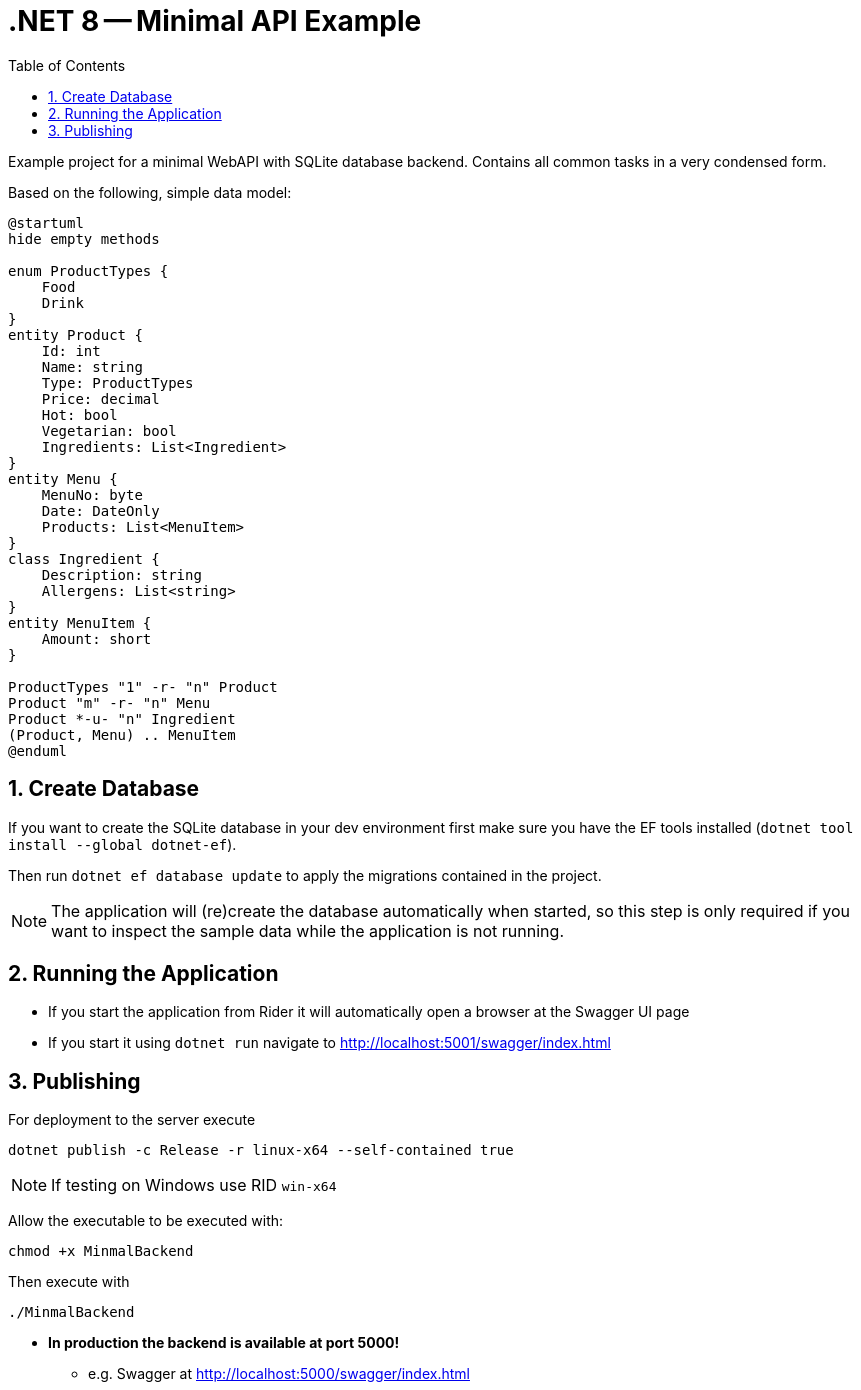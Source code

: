 :icons: font
:nofooter:
:sectnums:
:toc:

= .NET 8 -- Minimal API Example

Example project for a minimal WebAPI with SQLite database backend.
Contains all common tasks in a very condensed form.

Based on the following, simple data model:

[plantuml]
----
@startuml
hide empty methods

enum ProductTypes {
    Food
    Drink
}
entity Product {
    Id: int
    Name: string
    Type: ProductTypes
    Price: decimal
    Hot: bool
    Vegetarian: bool
    Ingredients: List<Ingredient>
}
entity Menu {
    MenuNo: byte
    Date: DateOnly
    Products: List<MenuItem>
}
class Ingredient {
    Description: string
    Allergens: List<string>
}
entity MenuItem {
    Amount: short
}

ProductTypes "1" -r- "n" Product
Product "m" -r- "n" Menu
Product *-u- "n" Ingredient
(Product, Menu) .. MenuItem
@enduml
----

== Create Database

If you want to create the SQLite database in your dev environment first make sure you have the EF tools installed (`dotnet tool install --global dotnet-ef`).

Then run `dotnet ef database update` to apply the migrations contained in the project.

NOTE: The application will (re)create the database automatically when started, so this step is only required if you want to inspect the sample data while the application is not running.

== Running the Application

* If you start the application from Rider it will automatically open a browser at the Swagger UI page
* If you start it using `dotnet run` navigate to http://localhost:5001/swagger/index.html

== Publishing

For deployment to the server execute

[source,bash]
----
dotnet publish -c Release -r linux-x64 --self-contained true
----

NOTE: If testing on Windows use RID `win-x64`

Allow the executable to be executed with:

[source,bash]
----
chmod +x MinmalBackend
----

Then execute with

[source,bash]
----
./MinmalBackend
----

* *In production the backend is available at port 5000!*
** e.g. Swagger at http://localhost:5000/swagger/index.html
